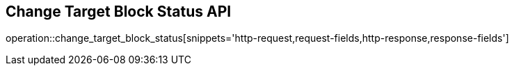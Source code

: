 == Change Target Block Status API

operation::change_target_block_status[snippets='http-request,request-fields,http-response,response-fields']
